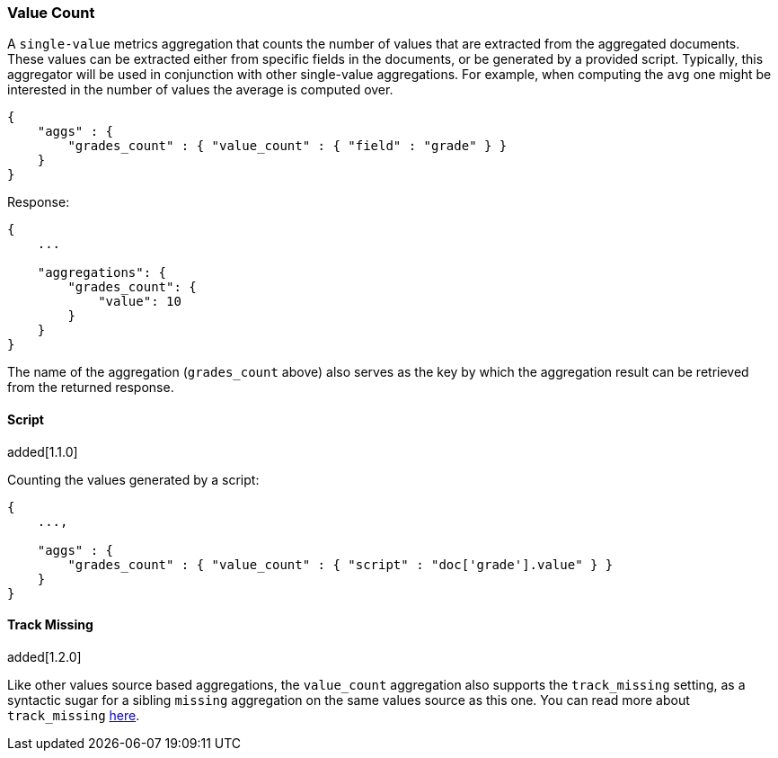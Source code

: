 [[search-aggregations-metrics-valuecount-aggregation]]
=== Value Count

A `single-value` metrics aggregation that counts the number of values that are extracted from the aggregated documents.
These values can be extracted either from specific fields in the documents, or be generated by a provided script. Typically,
this aggregator will be used in conjunction with other single-value aggregations. For example, when computing the `avg`
one might be interested in the number of values the average is computed over.

[source,js]
--------------------------------------------------
{
    "aggs" : {
        "grades_count" : { "value_count" : { "field" : "grade" } }
    }
}
--------------------------------------------------

Response:

[source,js]
--------------------------------------------------
{
    ...

    "aggregations": {
        "grades_count": {
            "value": 10
        }
    }
}
--------------------------------------------------

The name of the aggregation (`grades_count` above) also serves as the key by which the aggregation result can be
retrieved from the returned response.

==== Script
added[1.1.0]

Counting the values generated by a script:

[source,js]
--------------------------------------------------
{
    ...,

    "aggs" : {
        "grades_count" : { "value_count" : { "script" : "doc['grade'].value" } }
    }
}
--------------------------------------------------


==== Track Missing
added[1.2.0]

Like other values source based aggregations, the `value_count` aggregation also supports the `track_missing` setting,
as a syntactic sugar for a sibling `missing` aggregation on the same values source as this one. You can read more
about `track_missing` <<search-aggregations-metrics-avg-aggregation-track-missing,here>>.